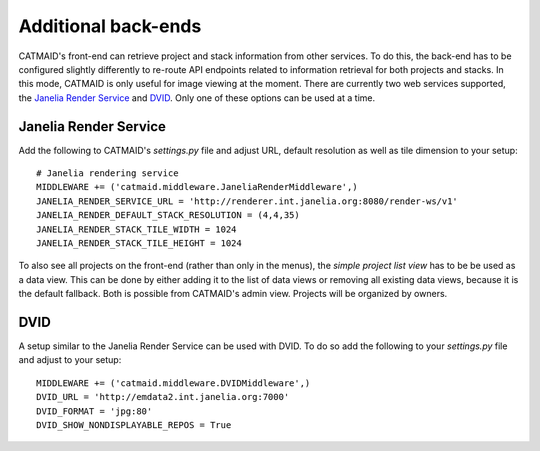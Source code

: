 .. _additional_backends:

Additional back-ends
====================

CATMAID's front-end can retrieve project and stack information from other
services. To do this, the back-end has to be configured slightly differently to
re-route API endpoints related to information retrieval for both projects and
stacks. In this mode, CATMAID is only useful for image viewing at the moment.
There are currently two web services supported, the
`Janelia Render Service <https://github.com/saalfeldlab/render>`_ and
`DVID <https://github.com/janelia-flyem/dvid>`_. Only one of these options can
be used at a time.

Janelia Render Service
----------------------

Add the following to CATMAID's `settings.py` file and adjust URL, default
resolution as well as tile dimension to your setup::

    # Janelia rendering service
    MIDDLEWARE += ('catmaid.middleware.JaneliaRenderMiddleware',)
    JANELIA_RENDER_SERVICE_URL = 'http://renderer.int.janelia.org:8080/render-ws/v1'
    JANELIA_RENDER_DEFAULT_STACK_RESOLUTION = (4,4,35)
    JANELIA_RENDER_STACK_TILE_WIDTH = 1024
    JANELIA_RENDER_STACK_TILE_HEIGHT = 1024

To also see all projects on the front-end (rather than only in the menus), the
`simple project list view` has to be be used as a data view. This can be done by
either adding it to the list of data views or removing all existing data views,
because it is the default fallback. Both is possible from CATMAID's admin view.
Projects will be organized by owners.

DVID
----

A setup similar to the Janelia Render Service can be used with DVID. To do so
add the following to your `settings.py` file and adjust to your setup::

  MIDDLEWARE += ('catmaid.middleware.DVIDMiddleware',)
  DVID_URL = 'http://emdata2.int.janelia.org:7000'
  DVID_FORMAT = 'jpg:80'
  DVID_SHOW_NONDISPLAYABLE_REPOS = True

